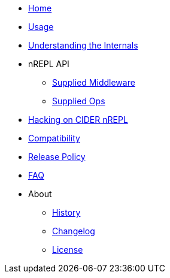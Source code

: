 * xref:index.adoc[Home]
* xref:usage.adoc[Usage]
* xref:internals.adoc[Understanding the Internals]
* nREPL API
** xref:nrepl-api/supplied_middleware.adoc[Supplied Middleware]
** xref:nrepl-api/ops.adoc[Supplied Ops]
* xref:hacking.adoc[Hacking on CIDER nREPL]
* xref:compatibility.adoc[Compatibility]
* xref:release_policy.adoc[Release Policy]
* xref:faq.adoc[FAQ]
* About
** xref:about/history.adoc[History]
** xref:about/changelog.adoc[Changelog]
** xref:about/license.adoc[License]
